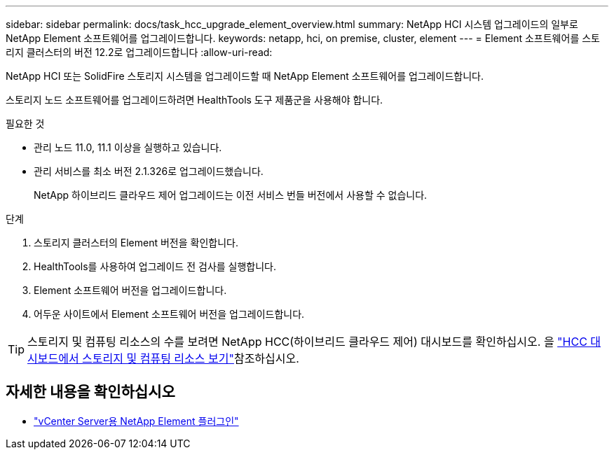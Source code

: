 ---
sidebar: sidebar 
permalink: docs/task_hcc_upgrade_element_overview.html 
summary: NetApp HCI 시스템 업그레이드의 일부로 NetApp Element 소프트웨어를 업그레이드합니다. 
keywords: netapp, hci, on premise, cluster, element 
---
= Element 소프트웨어를 스토리지 클러스터의 버전 12.2로 업그레이드합니다
:allow-uri-read: 


[role="lead"]
NetApp HCI 또는 SolidFire 스토리지 시스템을 업그레이드할 때 NetApp Element 소프트웨어를 업그레이드합니다.

스토리지 노드 소프트웨어를 업그레이드하려면 HealthTools 도구 제품군을 사용해야 합니다.

.필요한 것
* 관리 노드 11.0, 11.1 이상을 실행하고 있습니다.
* 관리 서비스를 최소 버전 2.1.326로 업그레이드했습니다.
+
NetApp 하이브리드 클라우드 제어 업그레이드는 이전 서비스 번들 버전에서 사용할 수 없습니다.



.단계
. 스토리지 클러스터의 Element 버전을 확인합니다.
. HealthTools를 사용하여 업그레이드 전 검사를 실행합니다.
. Element 소프트웨어 버전을 업그레이드합니다.
. 어두운 사이트에서 Element 소프트웨어 버전을 업그레이드합니다.



TIP: 스토리지 및 컴퓨팅 리소스의 수를 보려면 NetApp HCC(하이브리드 클라우드 제어) 대시보드를 확인하십시오. 을 link:task_hcc_dashboard.html["HCC 대시보드에서 스토리지 및 컴퓨팅 리소스 보기"]참조하십시오.

[discrete]
== 자세한 내용을 확인하십시오

* https://docs.netapp.com/us-en/vcp/index.html["vCenter Server용 NetApp Element 플러그인"^]

